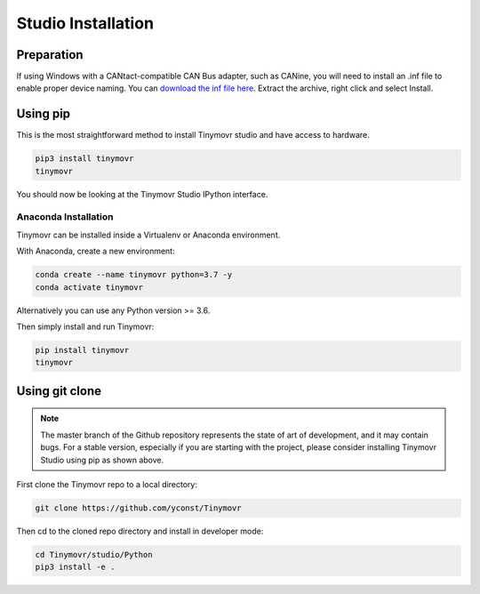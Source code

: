 .. _studio-installation:

*******************
Studio Installation
*******************

Preparation
###########

If using Windows with a CANtact-compatible CAN Bus adapter, such as CANine, you will need to install an .inf file to enable proper device naming. You can `download the inf file here <https://canable.io/utilities/windows-driver.zip>`_. Extract the archive, right click and select Install.

Using pip
#########

This is the most straightforward method to install Tinymovr studio and have access to hardware.

.. code-block:: console

    pip3 install tinymovr
    tinymovr

You should now be looking at the Tinymovr Studio IPython interface.

Anaconda Installation
---------------------

Tinymovr can be installed inside a Virtualenv or Anaconda environment. 

With Anaconda, create a new environment:

.. code-block:: console

    conda create --name tinymovr python=3.7 -y
    conda activate tinymovr

Alternatively you can use any Python version >= 3.6.

Then simply install and run Tinymovr:

.. code-block:: console

    pip install tinymovr
    tinymovr

Using git clone
###############

.. note::
   The master branch of the Github repository represents the state of art of development, and it may contain bugs.
   For a stable version, especially if you are starting with the project, please consider installing Tinymovr Studio using pip as shown above.

First clone the Tinymovr repo to a local directory:

.. code-block:: console

    git clone https://github.com/yconst/Tinymovr

Then cd to the cloned repo directory and install in developer mode:

.. code-block:: console

    cd Tinymovr/studio/Python
    pip3 install -e .